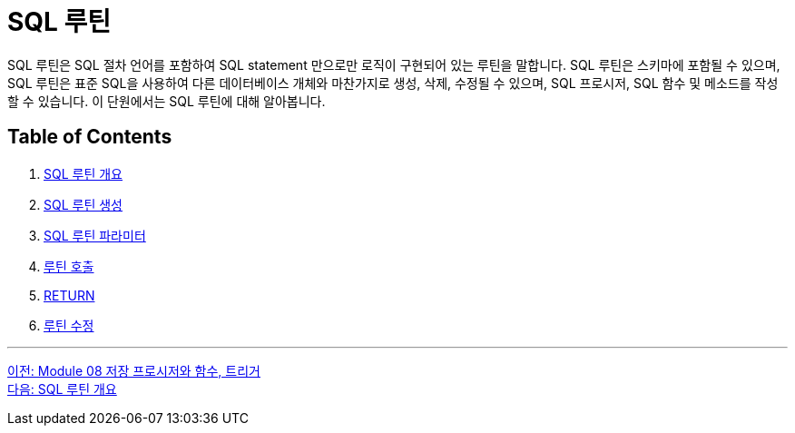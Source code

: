 = SQL 루틴

SQL 루틴은 SQL 절차 언어를 포함하여 SQL statement 만으로만 로직이 구현되어 있는 루틴을 말합니다. SQL 루틴은 스키마에 포함될 수 있으며, SQL 루틴은 표준 SQL을 사용하여 다른 데이터베이스 개체와 마찬가지로 생성, 삭제, 수정될 수 있으며, SQL 프로시저, SQL 함수 및 메소드를 작성할 수 있습니다. 이 단원에서는 SQL 루틴에 대해 알아봅니다. 

== Table of Contents

1. link:./03_introduction_routine.adoc[SQL 루틴 개요]
2. link:./04_create_routine.adoc[SQL 루틴 생성]
3. link:./05_parameter.adoc[SQL 루틴 파라미터]
4. link:./06_call_routine.adoc[루틴 호출]
5. link:./07_return.adoc[RETURN]
6. link:./08_modify_routine.adoc[루틴 수정]

---

link:./01_introduction.adoc[이전: Module 08 저장 프로시저와 함수, 트리거] +
link:./03_introduction_routine.adoc[다음: SQL 루틴 개요]
